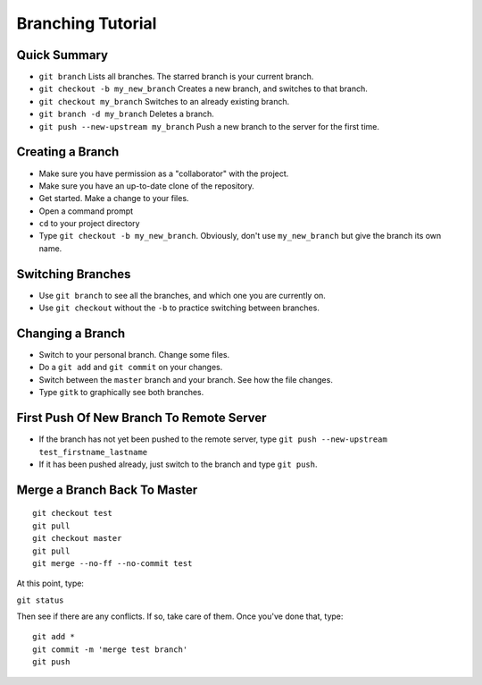 .. _branching-tutorial:

Branching Tutorial
------------------

Quick Summary
^^^^^^^^^^^^^

* ``git branch`` Lists all branches. The starred branch is your current branch.
* ``git checkout -b my_new_branch`` Creates a new branch, and switches to that branch.
* ``git checkout my_branch`` Switches to an already existing branch.
* ``git branch -d my_branch`` Deletes a branch.
* ``git push --new-upstream my_branch`` Push a new branch to the server for the first time.

Creating a Branch
^^^^^^^^^^^^^^^^^

* Make sure you have permission as a "collaborator" with the project.
* Make sure you have an up-to-date clone of the repository.
* Get started. Make a change to your files.
* Open a command prompt
* ``cd`` to your project directory
* Type ``git checkout -b my_new_branch``. Obviously, don't use ``my_new_branch`` but
  give the branch its own name.

Switching Branches
^^^^^^^^^^^^^^^^^^

* Use ``git branch`` to see all the branches, and which one you are currently on.
* Use ``git checkout`` without the ``-b`` to practice switching between branches.

Changing a Branch
^^^^^^^^^^^^^^^^^

* Switch to your personal branch. Change some files.
* Do a ``git add`` and ``git commit`` on your changes.
* Switch between the ``master`` branch and your branch. See how the file changes.
* Type ``gitk`` to graphically see both branches.

First Push Of New Branch To Remote Server
^^^^^^^^^^^^^^^^^^^^^^^^^^^^^^^^^^^^^^^^^

* If the branch has not yet been pushed to the remote server, type ``git push --new-upstream test_firstname_lastname``
* If it has been pushed already, just switch to the branch and type ``git push``.

Merge a Branch Back To Master
^^^^^^^^^^^^^^^^^^^^^^^^^^^^^

::

    git checkout test
    git pull
    git checkout master
    git pull
    git merge --no-ff --no-commit test

At this point, type:

``git status``

Then see if there are any conflicts. If so, take care of them. Once you've
done that, type:

::

    git add *
    git commit -m 'merge test branch'
    git push